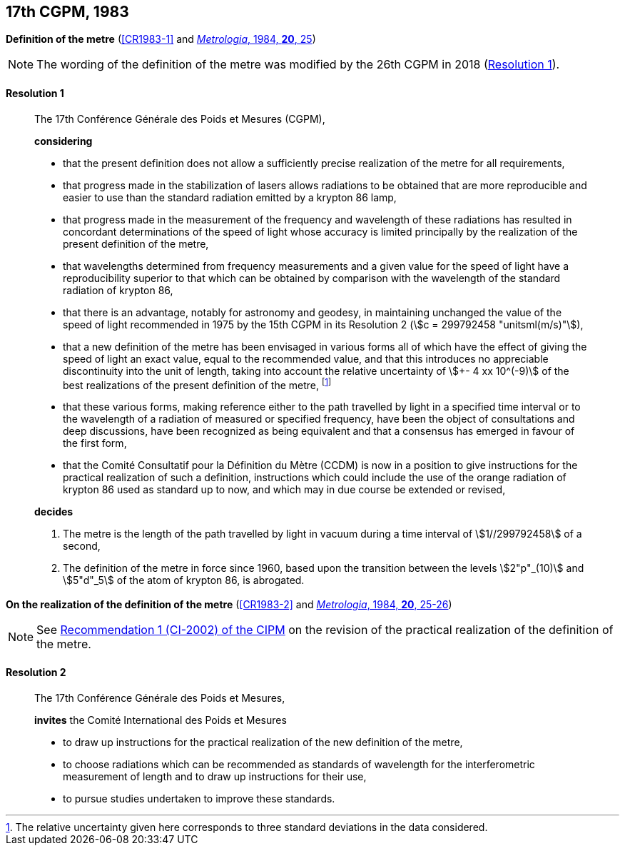 [[cgpm17th1983]]
[%unnumbered]
== 17th CGPM, 1983

[[cgpm17th1983r1]]
[%unnumbered]
=== {blank}

[.variant-title,type=quoted]
*Definition of the metre* (<<CR1983-1>> and <<Met_20_1_25,_Metrologia_, 1984, *20*, 25>>)(((metre (stem:["unitsml(m)"]))))

NOTE: The wording of the definition of the metre was modified by the 26th CGPM in 2018 (<<cgpm26th2018r1r1,Resolution 1>>).

[[cgpm17th1983r1r1]]
==== Resolution 1
____

The 17th Conférence Générale des Poids et Mesures (CGPM),

*considering*

* that the present definition does not allow a sufficiently precise realization of the metre for all requirements,
* that progress made in the stabilization of lasers allows radiations to be obtained that are more reproducible and easier to use than the standard radiation emitted by a krypton 86 lamp,
* that progress made in the measurement of the frequency and wavelength of these radiations has resulted in concordant determinations of the speed of light whose accuracy is limited principally by the realization of the present definition of the metre,
* that wavelengths determined from frequency measurements and a given value for the speed of light have a reproducibility superior to that which can be obtained by comparison with the wavelength of the standard radiation of krypton 86,
* that there is an advantage, notably for astronomy and geodesy, in maintaining unchanged the value of the speed of light recommended in 1975 by the 15th CGPM in its Resolution 2 (stem:[c = 299792458 "unitsml(m/s)"]),
* that a new definition of the metre has been envisaged in various forms all of which have the effect of giving the speed of light an exact value, equal to the recommended value, and that this introduces no appreciable discontinuity into the unit of length, taking into account the relative uncertainty of stem:[+- 4 xx 10^(-9)] of the best realizations of the present definition of the metre(((metre (stem:["unitsml(m)"])))), footnote:[The relative uncertainty given here corresponds to three standard deviations in the data considered.]
* that these various forms, making reference either to the path travelled by light in a specified time interval or to the wavelength of a radiation of measured or specified frequency, have been the object of consultations and deep discussions, have been recognized as being equivalent and that a consensus has emerged in favour of the first form,
* that the Comité Consultatif pour la Définition du Mètre (CCDM) is now in a position to give instructions for the practical realization of such a definition, instructions which could include the use of the orange radiation of krypton 86 used as standard up to now, and which may in due course be extended or revised,

*decides*
(((metre (stem:["unitsml(m)"]))))

. The metre is the ((length)) of the path travelled by light in vacuum during a time interval of stem:[1//299792458] of a second,

. The definition of the metre in force since 1960, based upon the transition between the levels stem:[2"p"_(10)] and stem:[5"d"_5] of the atom of krypton 86, is abrogated.
____


[%unnumbered]
=== {blank}

[.variant-title,type=quoted]
*On the realization of the definition of the metre* (<<CR1983-2>> and <<Met_20_1_25,_Metrologia_, 1984, *20*, 25-26>>)(((metre (stem:["unitsml(m)"]))))

NOTE: See <<cipm2002r1r1,Recommendation 1 (CI-2002) of the CIPM>> on the
revision of the practical realization of the definition of the metre.

==== Resolution 2
____

The 17th Conférence Générale des Poids et Mesures,

*invites* the Comité International des Poids et Mesures

* to draw up instructions for the practical realization of the new definition of the metre,
* to choose radiations which can be recommended as standards of wavelength for the interferometric measurement of length and to draw up instructions for their use,
* to pursue studies undertaken to improve these standards.
____

